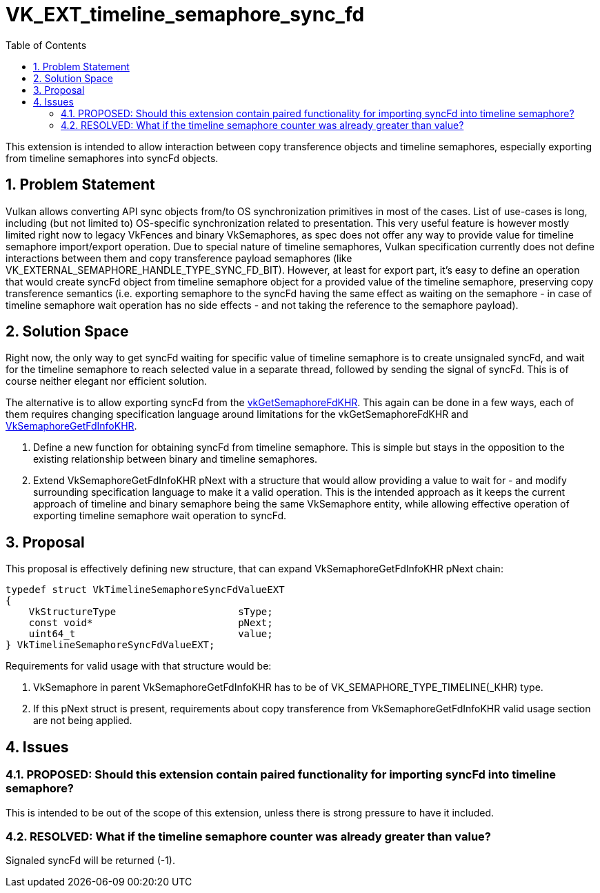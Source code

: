 // Copyright 2021-2024 The Khronos Group Inc.
//
// SPDX-License-Identifier: CC-BY-4.0

= VK_EXT_timeline_semaphore_sync_fd
:toc: left
:refpage: https://registry.khronos.org/vulkan/specs/1.3-extensions/man/html/
:sectnums:

This extension is intended to allow interaction between copy transference objects and timeline semaphores, especially exporting from timeline semaphores into syncFd objects.

== Problem Statement

Vulkan allows converting API sync objects from/to OS synchronization primitives in most of the cases. List of use-cases is long, including (but not limited to) OS-specific synchronization related to presentation.
This very useful feature is however mostly limited right now to legacy VkFences and binary VkSemaphores, as spec does not offer any way to provide value for timeline semaphore import/export operation.
Due to special nature of timeline semaphores, Vulkan specification currently does not define interactions between them and copy transference payload semaphores (like VK_EXTERNAL_SEMAPHORE_HANDLE_TYPE_SYNC_FD_BIT).
However, at least for export part, it's easy to define an operation that would create syncFd object from timeline semaphore object for a provided value of the timeline semaphore, preserving copy transference semantics
(i.e. exporting semaphore to the syncFd having the same effect as waiting on the semaphore - in case of timeline semaphore wait operation has no side effects - and not taking the reference to the semaphore payload).

== Solution Space

Right now, the only way to get syncFd waiting for specific value of timeline semaphore is to create unsignaled syncFd, and wait for the timeline semaphore to reach selected value in a separate thread, followed by sending the signal of syncFd.
This is of course neither elegant nor efficient solution.

The alternative is to allow exporting syncFd from the link:{refpage}vkGetSemaphoreFdKHR.html[vkGetSemaphoreFdKHR]. This again can be done in a few ways, each of them requires changing specification language around limitations for the vkGetSemaphoreFdKHR and link:{refpage}VkSemaphoreGetFdInfoKHR.html[VkSemaphoreGetFdInfoKHR].

 . Define a new function for obtaining syncFd from timeline semaphore. This is simple but stays in the opposition to the existing relationship between binary and timeline semaphores.
 . Extend VkSemaphoreGetFdInfoKHR pNext with a structure that would allow providing a value to wait for - and modify surrounding specification language to make it a valid operation. This is the intended approach as it keeps the current approach of timeline and binary semaphore being the same VkSemaphore entity, while allowing effective operation of exporting timeline semaphore wait operation to syncFd.

== Proposal

This proposal is effectively defining new structure, that can expand VkSemaphoreGetFdInfoKHR pNext chain:

[source,c]
----
typedef struct VkTimelineSemaphoreSyncFdValueEXT
{
    VkStructureType                     sType;
    const void*                         pNext;
    uint64_t                            value;
} VkTimelineSemaphoreSyncFdValueEXT;
----

Requirements for valid usage with that structure would be:

 . VkSemaphore in parent VkSemaphoreGetFdInfoKHR has to be of VK_SEMAPHORE_TYPE_TIMELINE(_KHR) type.
 . If this pNext struct is present, requirements about copy transference from VkSemaphoreGetFdInfoKHR valid usage section are not being applied.

== Issues

=== PROPOSED: Should this extension contain paired functionality for importing syncFd into timeline semaphore?

This is intended to be out of the scope of this extension, unless there is strong pressure to have it included.

=== RESOLVED: What if the timeline semaphore counter was already greater than value?

Signaled syncFd will be returned (-1).
